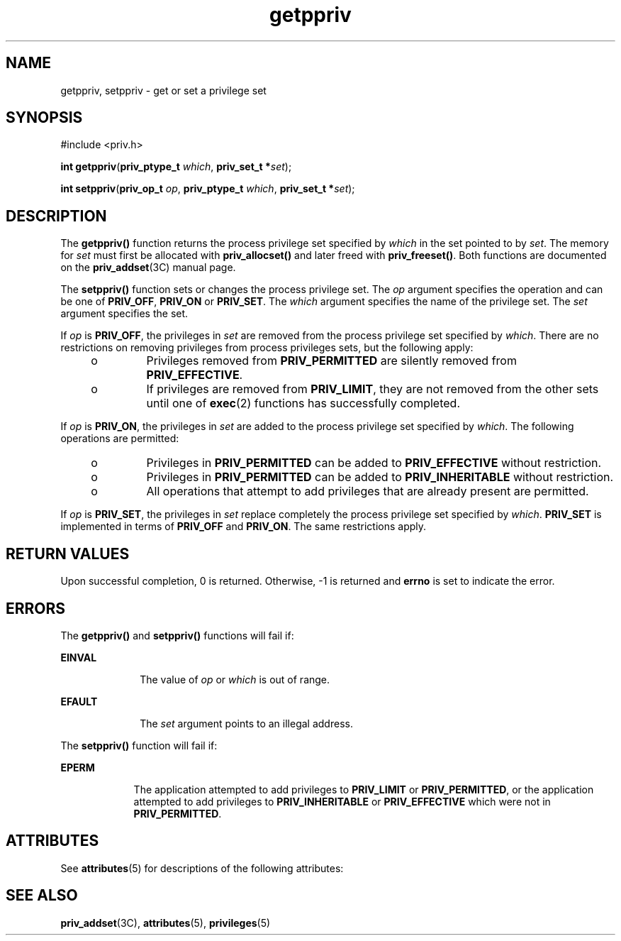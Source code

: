 '\" te
.\" Copyright (c) 2004, 2011, Oracle and/or its affiliates. All rights reserved.
.TH getppriv 2 "27 May 2011" "SunOS 5.11" "System Calls"
.SH NAME
getppriv, setppriv \- get or set a privilege set
.SH SYNOPSIS
.LP
.nf
#include <priv.h>

\fBint\fR \fBgetppriv\fR(\fBpriv_ptype_t\fR \fIwhich\fR, \fBpriv_set_t *\fR\fIset\fR);
.fi

.LP
.nf
\fBint\fR \fBsetppriv\fR(\fBpriv_op_t\fR \fIop\fR, \fBpriv_ptype_t\fR \fIwhich\fR, \fBpriv_set_t *\fR\fIset\fR);
.fi

.SH DESCRIPTION
.sp
.LP
The \fBgetppriv()\fR function returns the process privilege set specified by \fIwhich\fR in the set pointed to by \fIset\fR. The memory for \fIset\fR must first be allocated with \fBpriv_allocset()\fR and later freed with \fBpriv_freeset()\fR. Both functions are documented on the \fBpriv_addset\fR(3C) manual page.
.sp
.LP
The \fBsetppriv()\fR function sets or changes the process privilege set. The \fIop\fR argument specifies the operation and can be one of \fBPRIV_OFF\fR, \fBPRIV_ON\fR or \fBPRIV_SET\fR. The \fIwhich\fR argument specifies the name of the privilege set. The \fIset\fR argument specifies the set.
.sp
.LP
If \fIop\fR is \fBPRIV_OFF\fR, the privileges in \fIset\fR are removed from the process privilege set specified by \fIwhich\fR. There are no restrictions on removing privileges from process privileges sets, but the following apply:
.RS +4
.TP
.ie t \(bu
.el o
Privileges removed from \fBPRIV_PERMITTED\fR are silently removed from \fBPRIV_EFFECTIVE\fR.
.RE
.RS +4
.TP
.ie t \(bu
.el o
If privileges are removed from \fBPRIV_LIMIT\fR, they are not removed from the other sets until one of \fBexec\fR(2) functions has successfully completed.
.RE
.sp
.LP
If \fIop\fR is \fBPRIV_ON\fR, the privileges in \fIset\fR are added to the process privilege set specified by \fIwhich\fR.  The following operations are permitted:
.RS +4
.TP
.ie t \(bu
.el o
Privileges in \fBPRIV_PERMITTED\fR can be added to \fBPRIV_EFFECTIVE\fR without restriction.
.RE
.RS +4
.TP
.ie t \(bu
.el o
Privileges in \fBPRIV_PERMITTED\fR can be added to \fBPRIV_INHERITABLE\fR without restriction.
.RE
.RS +4
.TP
.ie t \(bu
.el o
All operations that attempt to add privileges that are already present are permitted.
.RE
.sp
.LP
If \fIop\fR is \fBPRIV_SET\fR, the privileges in \fIset\fR replace completely the process privilege set specified by \fIwhich\fR. \fBPRIV_SET\fR is implemented in terms of \fBPRIV_OFF\fR and \fBPRIV_ON\fR. The same restrictions apply.
.SH RETURN VALUES
.sp
.LP
Upon successful completion, 0 is returned. Otherwise, -1  is returned and \fBerrno\fR is set to indicate the error.
.SH ERRORS
.sp
.LP
The \fBgetppriv()\fR and \fBsetppriv()\fR functions will fail if:
.sp
.ne 2
.mk
.na
\fB\fBEINVAL\fR\fR
.ad
.RS 10n
.rt  
The value of \fIop\fR or \fIwhich\fR is out of range.
.RE

.sp
.ne 2
.mk
.na
\fB\fBEFAULT\fR\fR
.ad
.RS 10n
.rt  
The \fIset\fR argument points to an illegal address.
.RE

.sp
.LP
The \fBsetppriv()\fR function will fail if:
.sp
.ne 2
.mk
.na
\fB\fBEPERM\fR\fR
.ad
.RS 9n
.rt  
The application attempted to add privileges to \fBPRIV_LIMIT\fR or \fBPRIV_PERMITTED\fR, or the application attempted to add privileges to \fBPRIV_INHERITABLE\fR or \fBPRIV_EFFECTIVE\fR which were not in \fBPRIV_PERMITTED\fR.
.RE

.SH ATTRIBUTES
.sp
.LP
See \fBattributes\fR(5) for descriptions of the following attributes:
.sp

.sp
.TS
tab() box;
cw(2.75i) |cw(2.75i) 
lw(2.75i) |lw(2.75i) 
.
ATTRIBUTE TYPEATTRIBUTE VALUE
_
Interface StabilityCommitted
_
MT-LevelMT-Safe
.TE

.SH SEE ALSO
.sp
.LP
\fBpriv_addset\fR(3C), \fBattributes\fR(5), \fBprivileges\fR(5)
